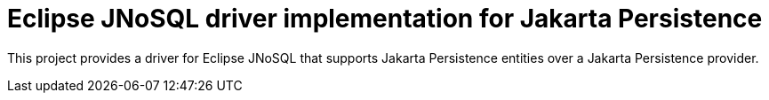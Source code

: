 = Eclipse JNoSQL driver implementation for Jakarta Persistence
:toc: auto

This project provides a driver for Eclipse JNoSQL that supports Jakarta Persistence entities over a Jakarta Persistence provider.